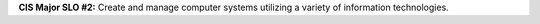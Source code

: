 **CIS Major SLO #2:** Create and manage computer systems utilizing a variety of
information technologies.